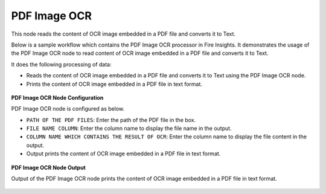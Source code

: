PDF Image OCR
===================
This node reads the content of OCR image embedded in a PDF file and converts it to Text.

Below is a sample workflow which contains the PDF Image OCR processor in Fire Insights. It demonstrates the usage of the PDF Image OCR node to read content of OCR image embedded in a PDF file and converts it to Text.

It does the following processing of data:

*	Reads the content of OCR image embedded in a PDF file and converts it to Text using the PDF Image OCR node.
*	Prints the content of OCR image embedded in a PDF file in text format.

.. figure:: ../../../_assets/user-guide/read-write/read-unstructured/PDF-Image-WF.png
   :alt: readwrite_userguide
   :width: 50%
   
**PDF Image OCR Node Configuration**

PDF Image OCR node is configured as below.

*	``PATH OF THE PDF FILES``: Enter the path of the PDF file in the box.
*	``FILE NAME COLUMN``: Enter the column name to display the file name in the output.
*	``COLUMN NAME WHICH CONTAINS THE RESULT OF OCR``: Enter the column name to display the file content in the output.
*	Output prints the content of OCR image embedded in a PDF file in text format.

.. figure:: ../../../_assets/user-guide/read-write/read-unstructured/PDFImageConfig.png
   :alt: readwrite_userguide
   :width: 70%
   
**PDF Image OCR Node Output**

Output of the PDF Image OCR node prints the content of OCR image embedded in a PDF file in text format.

.. figure:: ../../../_assets/user-guide/read-write/read-unstructured/pdfocr-printnode-output.png
   :alt: readwrite_userguide
   :width: 70%       	    
